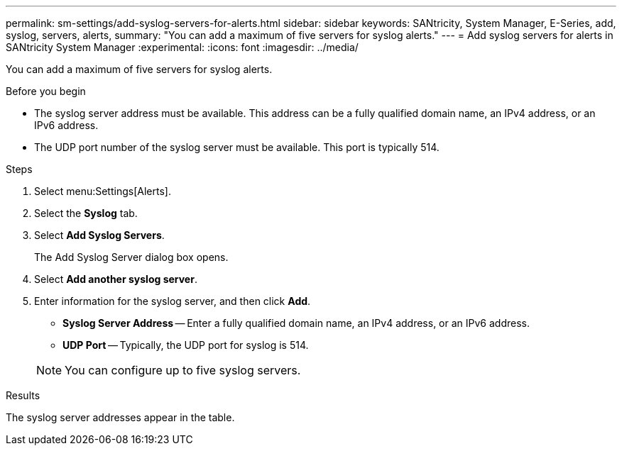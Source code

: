---
permalink: sm-settings/add-syslog-servers-for-alerts.html
sidebar: sidebar
keywords: SANtricity, System Manager, E-Series, add, syslog, servers, alerts,
summary: "You can add a maximum of five servers for syslog alerts."
---
= Add syslog servers for alerts in SANtricity System Manager
:experimental:
:icons: font
:imagesdir: ../media/

[.lead]
You can add a maximum of five servers for syslog alerts.

.Before you begin

* The syslog server address must be available. This address can be a fully qualified domain name, an IPv4 address, or an IPv6 address.
* The UDP port number of the syslog server must be available. This port is typically 514.

.Steps

. Select menu:Settings[Alerts].
. Select the *Syslog* tab.
. Select *Add Syslog Servers*.
+
The Add Syslog Server dialog box opens.

. Select *Add another syslog server*.
. Enter information for the syslog server, and then click *Add*.
 ** *Syslog Server Address* -- Enter a fully qualified domain name, an IPv4 address, or an IPv6 address.
 ** *UDP Port* -- Typically, the UDP port for syslog is 514.

+
NOTE: You can configure up to five syslog servers.

.Results

The syslog server addresses appear in the table.
